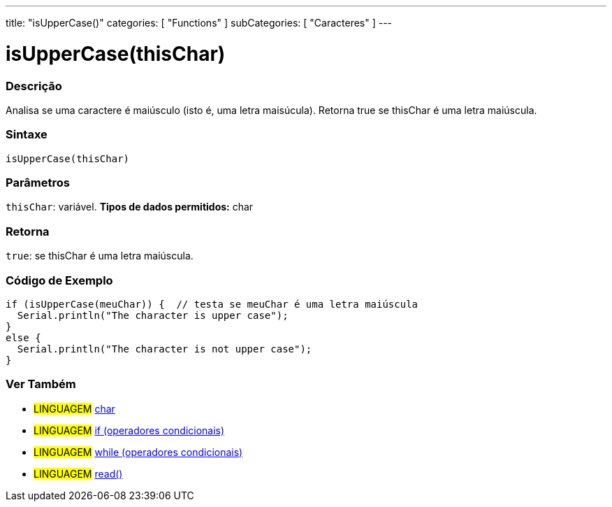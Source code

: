 ---
title: "isUpperCase()"
categories: [ "Functions" ]
subCategories: [ "Caracteres" ]
---

= isUpperCase(thisChar)

// OVERVIEW SECTION STARTS
[#overview]
--

[float]
=== Descrição
Analisa se uma caractere é maiúsculo (isto é, uma letra maisúcula). Retorna true se thisChar é uma letra maiúscula.
[%hardbreaks]


[float]
=== Sintaxe
[source,arduino]
----
isUpperCase(thisChar)
----

[float]
=== Parâmetros
`thisChar`: variável. *Tipos de dados permitidos:* char

[float]
=== Retorna
`true`: se thisChar é uma letra maiúscula.

--
// OVERVIEW SECTION ENDS



// HOW TO USE SECTION STARTS
[#howtouse]
--

[float]
=== Código de Exemplo

[source,arduino]
----
if (isUpperCase(meuChar)) {  // testa se meuChar é uma letra maiúscula
  Serial.println("The character is upper case");
}
else {
  Serial.println("The character is not upper case");
}

----

--
// HOW TO USE SECTION ENDS


// SEE ALSO SECTION
[#see_also]
--

[float]
=== Ver Também

[role="language"]
* #LINGUAGEM#  link:../../../variables/data-types/char[char]
* #LINGUAGEM#  link:../../../structure/control-structure/if[if (operadores condicionais)]
* #LINGUAGEM#  link:../../../structure/control-structure/while[while (operadores condicionais)]
* #LINGUAGEM# link:../../communication/serial/read[read()]

--
// SEE ALSO SECTION ENDS
